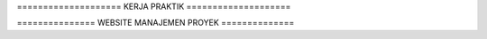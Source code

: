 ==================== KERJA PRAKTIK ====================

=============== WEBSITE MANAJEMEN PROYEK ==============
